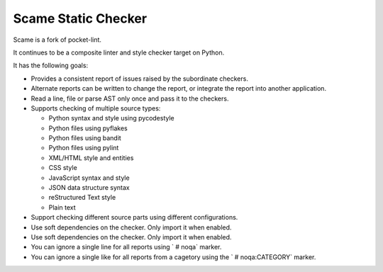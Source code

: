Scame Static Checker
====================

Scame is a fork of pocket-lint.

It continues to be a composite linter and style checker target on Python.

It has the following goals:

* Provides a consistent report of issues raised by the subordinate
  checkers.

* Alternate reports can be written to change the report, or integrate
  the report into another application.

* Read a line, file or parse AST only once and pass it to the checkers.

* Supports checking of multiple source types:

  * Python syntax and style using pycodestyle
  * Python files using pyflakes
  * Python files using bandit
  * Python files using pylint
  * XML/HTML style and entities
  * CSS style
  * JavaScript syntax and style
  * JSON data structure syntax
  * reStructured Text style
  * Plain text

* Support checking different source parts using different configurations.

* Use soft dependencies on the checker.
  Only import it when enabled.

* Use soft dependencies on the checker. Only import it when enabled.

* You can ignore a single line for all reports using ` # noqa` marker.

* You can ignore a single like for all reports from a cagetory using the
  `  # noqa:CATEGORY` marker.
